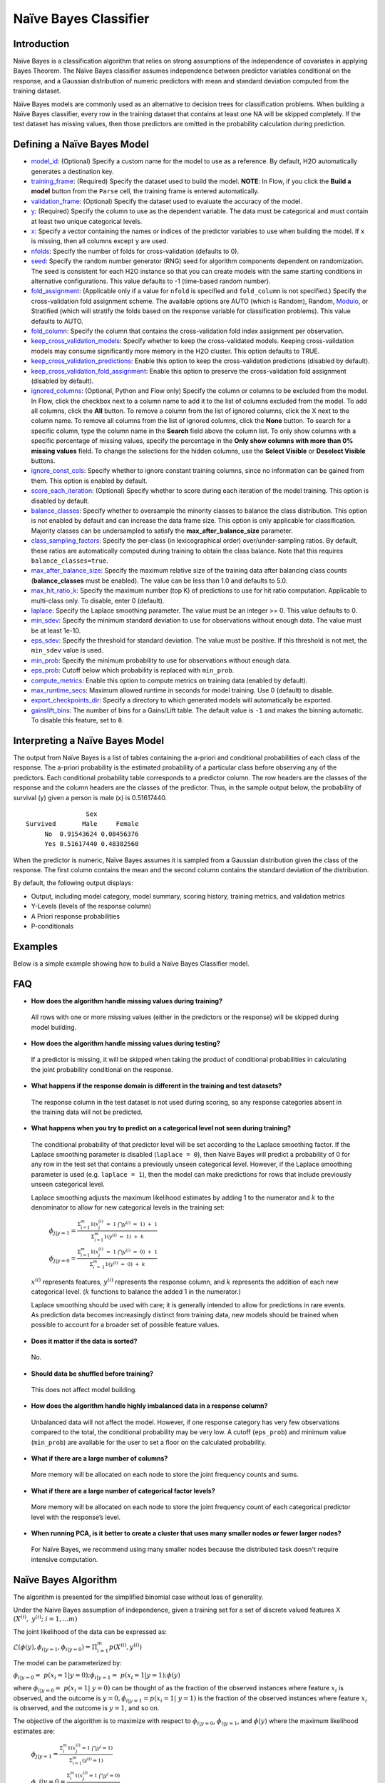 Naïve Bayes Classifier
----------------------

Introduction
~~~~~~~~~~~~

Naïve Bayes is a classification algorithm that relies on strong assumptions of the independence of covariates in applying Bayes Theorem. The Naïve Bayes classifier assumes independence between predictor variables conditional on the response, and a Gaussian distribution of numeric predictors with mean and standard deviation computed from the training dataset. 

Naïve Bayes models are commonly used as an alternative to decision trees for classification problems. When building a Naïve Bayes classifier, every row in the training dataset that contains at least one NA will be skipped completely. If the test dataset has missing values, then those predictors are omitted in the probability calculation during prediction.


Defining a Naïve Bayes Model
~~~~~~~~~~~~~~~~~~~~~~~~~~~~

-  `model_id <algo-params/model_id.html>`__: (Optional) Specify a custom name for the model to use as
   a reference. By default, H2O automatically generates a destination
   key.

-  `training_frame <algo-params/training_frame.html>`__: (Required) Specify the dataset used to build the
   model. **NOTE**: In Flow, if you click the **Build a model** button from the ``Parse`` cell, the training frame is entered automatically.

-  `validation_frame <algo-params/validation_frame.html>`__: (Optional) Specify the dataset used to evaluate
   the accuracy of the model.

-  `y <algo-params/y.html>`__: (Required) Specify the column to use as the dependent variable. The data must be categorical and must contain at least two unique categorical levels.

-  `x <algo-params/x.html>`__: Specify a vector containing the names or indices of the predictor variables to use when building the model. If ``x`` is missing, then all columns except ``y`` are used.

-  `nfolds <algo-params/nfolds.html>`__: Specify the number of folds for cross-validation (defaults to 0).

-  `seed <algo-params/seed.html>`__: Specify the random number generator (RNG) seed for
   algorithm components dependent on randomization. The seed is
   consistent for each H2O instance so that you can create models with
   the same starting conditions in alternative configurations. This value defaults to -1 (time-based random number).

-  `fold_assignment <algo-params/fold_assignment.html>`__: (Applicable only if a value for ``nfold`` is specified and ``fold_column`` is not specified.) Specify the cross-validation fold assignment scheme. The available options are AUTO (which is Random), Random, `Modulo <https://en.wikipedia.org/wiki/Modulo_operation>`__, or Stratified (which will stratify the folds based on the response variable for classification problems). This value defaults to AUTO.

-  `fold_column <algo-params/fold_column.html>`__: Specify the column that contains the cross-validation fold index assignment per observation.

-  `keep_cross_validation_models <algo-params/keep_cross_validation_models.html>`__: Specify whether to keep the cross-validated models. Keeping cross-validation models may consume significantly more memory in the H2O cluster. This option defaults to TRUE.

-  `keep_cross_validation_predictions <algo-params/keep_cross_validation_predictions.html>`__: Enable this option to keep the cross-validation predictions (disabled by default).

-  `keep_cross_validation_fold_assignment <algo-params/keep_cross_validation_fold_assignment.html>`__: Enable this option to preserve the cross-validation fold assignment (disabled by default).

-  `ignored_columns <algo-params/ignored_columns.html>`__: (Optional, Python and Flow only) Specify the column or columns to be excluded from the model. In Flow, click the checkbox next to a column name to add it to the list of columns excluded from the model. To add all columns, click the **All** button. To remove a column from the list of ignored columns, click the X next to the column name. To remove all columns from the list of ignored columns, click the **None** button. To search for a specific column, type the column name in the **Search** field above the column list. To only show columns with a specific percentage of missing values, specify the percentage in the **Only show columns with more than 0% missing values** field. To change the selections for the hidden columns, use the **Select Visible** or **Deselect Visible** buttons.

-  `ignore_const_cols <algo-params/ignore_const_cols.html>`__: Specify whether to ignore constant training columns, since no information can be gained from them. This option is enabled by default.

-  `score_each_iteration <algo-params/score_each_iteration.html>`__: (Optional) Specify whether to score during each iteration of the model training. This option is disabled by default.

-  `balance_classes <algo-params/balance_classes.html>`__: Specify whether to oversample the minority classes to balance the class distribution. This option is not enabled by default and can increase the data frame size. This option is only applicable for classification. Majority classes can be undersampled to satisfy the **max_after_balance_size** parameter.

-  `class_sampling_factors <algo-params/class_sampling_factors.html>`__: Specify the per-class (in lexicographical order) over/under-sampling ratios. By default, these ratios are automatically computed during training to obtain the class balance. Note that this requires ``balance_classes=true``.

-  `max_after_balance_size <algo-params/max_after_balance_size.html>`__: Specify the maximum relative size of the training data after balancing class counts (**balance_classes** must be enabled). The value can be less than 1.0 and defaults to 5.0.

-  `max_hit_ratio_k <algo-params/max_hit_ratio_k.html>`__: Specify the maximum number (top K) of predictions to use for hit ratio computation. Applicable to multi-class only. To disable, enter 0 (default).

-  `laplace <algo-params/laplace.html>`__: Specify the Laplace smoothing parameter. The value must be an integer >= 0. This value defaults to 0.

-  `min_sdev <algo-params/min_sdev.html>`__: Specify the minimum standard deviation to use for observations without enough data. The value must be at least 1e-10.

-  `eps_sdev <algo-params/eps_sdev.html>`__: Specify the threshold for standard deviation. The value must be positive. If this threshold is not met, the ``min_sdev`` value is used.

-  `min_prob <algo-params/min_prob.html>`__: Specify the minimum probability to use for observations without enough data.

-  `eps_prob <algo-params/eps_prob.html>`__: Cutoff below which probability is replaced with ``min_prob``.

-  `compute_metrics <algo-params/compute_metrics.html>`__: Enable this option to compute metrics on training data (enabled by default).

-  `max_runtime_secs <algo-params/max_runtime_secs.html>`__: Maximum allowed runtime in seconds for model training. Use 0 (default) to disable.

-  `export_checkpoints_dir <algo-params/export_checkpoints_dir.html>`__: Specify a directory to which generated models will automatically be exported.

- `gainslift_bins <algo-params/gainslift_bins>`__: The number of bins for a Gains/Lift table. The default value is ``-1`` and makes the binning automatic. To disable this feature, set to ``0``.

Interpreting a Naïve Bayes Model
~~~~~~~~~~~~~~~~~~~~~~~~~~~~~~~~

The output from Naïve Bayes is a list of tables containing the a-priori and conditional probabilities of each class of the response. The a-priori probability is the estimated probability of a particular class before observing any of the predictors. Each conditional probability table corresponds to a predictor column. The row headers are the classes of the response and the column headers are the classes of the predictor. Thus, in the sample output below, the probability of survival (y) given a person is male (x) is 0.51617440.

::

                    Sex
    Survived       Male     Female
         No  0.91543624 0.08456376
         Yes 0.51617440 0.48382560

When the predictor is numeric, Naïve Bayes assumes it is sampled from a Gaussian distribution given the class of the response. The first column contains the mean and the second column contains the standard deviation of the distribution.

By default, the following output displays:

-  Output, including model category, model summary, scoring history, training metrics, and validation metrics
-  Y-Levels (levels of the response column)
-  A Priori response probabilities
-  P-conditionals

Examples
~~~~~~~~

Below is a simple example showing how to build a Naïve Bayes Classifier model.

.. tabs::
   .. code-tab:: r R

    # Import the prostate dataset into H2O:
    prostate <- h2o.importFile("http://s3.amazonaws.com/h2o-public-test-data/smalldata/prostate/prostate.csv")

    # Set the predictors and response; set the response as a factor:
    prostate$CAPSULE <- as.factor(prostate$CAPSULE)
    predictors <- c("ID", "AGE", "RACE", "DPROS" ,"DCAPS" ,"PSA", "VOL", "GLEASON")
    response <- "CAPSULE"

    # Build and train the model:
    pros_nb <- h2o.naiveBayes(x = predictors, 
                              y = response, 
                              training_frame = prostate, 
                              laplace = 0, 
                              nfolds = 5, 
                              seed = 1234)

    # Eval performance:
    perf <- h2o.performance(pros_nb)

    # Generate the predictions on a test set (if necessary):
    pred <- h2o.predict(pros_nb, newdata = prostate)
    


   .. code-tab:: python

    import h2o
    from h2o.estimators import H2ONaiveBayesEstimator
    h2o.init()

    # Import the prostate dataset into H2O:
    prostate = h2o.import_file("http://s3.amazonaws.com/h2o-public-test-data/smalldata/prostate/prostate.csv")

    # Set predictors and response; set the response as a factor:
    prostate["CAPSULE"] = prostate["CAPSULE"].asfactor()
    predictors = ("ID","AGE","RACE","DPROS","DCAPS","PSA","VOL","GLEASON")
    response = "CAPSULE"

    # Build and train the model:
    pros_nb = H2ONaiveBayesEstimator(laplace=0, 
                                     nfolds=5, 
                                     seed=1234)
    pros_nb.train(x=predictors, 
                  y=response, 
                  training_frame=prostate)

    # Eval performance:
    perf = pros_nb.model_performance()

    # Generate predictions on a test set (if necessary):
    pred = pros_nb.predict(prostate)


FAQ
~~~

-  **How does the algorithm handle missing values during training?**

  All rows with one or more missing values (either in the predictors or the response) will be skipped during model building.

-  **How does the algorithm handle missing values during testing?**

  If a predictor is missing, it will be skipped when taking the product of conditional probabilities in calculating the joint probability conditional on the response.

-  **What happens if the response domain is different in the training
   and test datasets?**

  The response column in the test dataset is not used during scoring, so any response categories absent in the training data will not be predicted.

-  **What happens when you try to predict on a categorical level not seen during training?**

 The conditional probability of that predictor level will be set according to the Laplace smoothing factor. If the Laplace smoothing parameter is disabled (``laplace = 0``), then Naive Bayes will predict a probability of 0 for any row in the test set that contains a previously unseen categorical level. However, if the Laplace smoothing parameter is used (e.g. ``laplace = 1``), then the model can make predictions for rows that include previously unseen categorical level.

 Laplace smoothing adjusts the maximum likelihood estimates by adding 1 to the numerator and :math:`k` to the denominator to allow for new categorical levels in the training set:

   :math:`\phi_{j|y=1}= \frac{\Sigma_{i=1}^m 1(x_{j}^{(i)} \ = \ 1 \ \bigcap y^{(i)} \ = \ 1) \ + \ 1}{\Sigma_{i=1}^{m}1(y^{(i)} \ = \ 1) \ + \ k}`

   :math:`\phi_{j|y=0}= \frac{\Sigma_{i=1}^m 1(x_{j}^{(i)} \ = \ 1 \ \bigcap y^{(i)} \ = \ 0) \ + \ 1}{\Sigma_{i \ = \ 1}^{m}1(y^{(i)} \ = \ 0) \ + \ k}`

 :math:`x^{(i)}` represents features, :math:`y^{(i)}` represents the response column, and :math:`k` represents the addition of each new categorical level. (:math:`k` functions to balance the added 1 in the numerator.)

 Laplace smoothing should be used with care; it is generally intended to allow for predictions in rare events. As prediction data becomes increasingly distinct from training data, new models should be trained when possible to account for a broader set of possible feature values.

-  **Does it matter if the data is sorted?**

  No.

-  **Should data be shuffled before training?**

  This does not affect model building.

-  **How does the algorithm handle highly imbalanced data in a response
   column?**

  Unbalanced data will not affect the model. However, if one response category has very few observations compared to the total, the conditional probability may be very low. A cutoff (``eps_prob``) and minimum value (``min_prob``) are available for the user to set a floor on the calculated probability.

-  **What if there are a large number of columns?**

  More memory will be allocated on each node to store the joint frequency counts and sums.

-  **What if there are a large number of categorical factor levels?**

  More memory will be allocated on each node to store the joint frequency count of each categorical predictor level with the response’s level.

-  **When running PCA, is it better to create a cluster that uses many
   smaller nodes or fewer larger nodes?**

  For Naïve Bayes, we recommend using many smaller nodes because the distributed task doesn't require intensive computation.

Naïve Bayes Algorithm
~~~~~~~~~~~~~~~~~~~~~

The algorithm is presented for the simplified binomial case without loss
of generality.

Under the Naive Bayes assumption of independence, given a training set for a set of discrete valued features X :math:`{(X^{(i)}, y^{(i)}; i=1,...m)}`

The joint likelihood of the data can be expressed as:

:math:`\mathcal{L}(\phi(y), \phi_{i|y=1}, \phi_{i|y=0})=\Pi_{i=1}^{m}p(X^{(i)},y^{(i)})`

The model can be parameterized by:

:math:`\phi_{i|y=0} = p(x_{i}=1|y=0); \phi_{i|y=1}= p(x_{i}=1|y=1);\phi(y)`

where :math:`\phi_{i|y=0}= p(x_{i}=1| y=0)` can be thought of as the fraction of the observed instances where feature :math:`x_{i}` is observed, and the outcome is :math:`y=0,\phi_{i|y=1}=p(x_{i}=1| y=1)` is the fraction of the observed instances where feature :math:`x_{i}` is observed, and the outcome is :math:`y=1`, and so on.

The objective of the algorithm is to maximize with respect to :math:`\phi_{i|y=0}`, :math:`\phi_{i|y=1}`, and :math:`\phi(y)` where the maximum likelihood estimates are:

 :math:`\phi_{j|y=1}=\frac{\Sigma_{i}^m 1(x_{j}^{(i)}=1 \ \bigcap y^{i} = 1)}{\Sigma_{i=1}^{m}(y^{(i)}=1)}`

 :math:`\phi\_{j|y=0}=\frac{\Sigma_{i}^m 1(x_{j}^{(i)}=1 \ \bigcap y^{i} = 0)}{\Sigma_{i=1}^{m}(y^{(i)}=0)}`

 :math:`\phi(y)=\frac{(y^{i} = 1)}{m}`

Once all parameters :math:`\phi_{j|y}` are fitted, the model can be used to predict new examples with features :math:`X_{(i^*)}`. This is carried out by calculating:

 :math:`p(y=1|x)=\frac{\Pi p(x_i|y=1) p(y=1)}{\Pi p(x_i|y=1)p(y=1) + \Pi p(x_i|y=0)p(y=0)}`

 :math:`p(y=0|x)=\frac{\Pi p(x_i|y=0) p(y=0)}{\Pi p(x_i|y=1)p(y=1) + \Pi p(x_i|y=0)p(y=0)}`

and then predicting the class with the highest probability.

It is possible that prediction sets contain features not originally seen in the training set. If this occurs, the maximum likelihood estimates for these features predict a probability of 0 for all cases of :math:`y`.

Laplace smoothing allows a model to predict on out of training data
features by adjusting the maximum likelihood estimates to be:

 :math:`\phi_{j|y=1}=\frac{\Sigma_{i}^m 1(x_{j}^{(i)}=1 \ \bigcap y^{i} = 1) + 1}{\Sigma_{i=1}^{m}(y^{(i)}=1 + 2}`)

 :math:`\phi_{j|y=0}=\frac{\Sigma_{i}^m 1(x_{j}^{(i)}=1 \ \bigcap y^{i} = 0) + 1}{\Sigma_{i=1}^{m}(y^{(i)}=0 + 2}`

Note that in the general case where :math:`y` takes on :math:`k` values, there are :math:`k+1` modified parameter estimates, and they are added in when the denominator is :math:`k` (rather than 2, as shown in the two-level classifier shown here).

Laplace smoothing should be used with care; it is generally intended to allow for predictions in rare events. As prediction data becomes increasingly distinct from training data, train new models when possible to account for a broader set of possible X values.

References
~~~~~~~~~~

`Hastie, Trevor, Robert Tibshirani, and J Jerome H Friedman. The
Elements of Statistical Learning. Vol.1. N.p., Springer New York,
2001. <http://www.stanford.edu/~hastie/local.ftp/Springer/OLD//ESLII_print4.pdf>`__

`Ng, Andrew. "Generative Learning algorithms."
(2008). <http://cs229.stanford.edu/notes/cs229-notes2.pdf>`__

